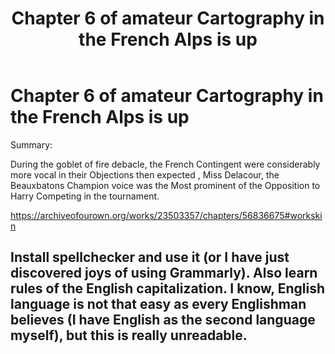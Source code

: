 #+TITLE: Chapter 6 of amateur Cartography in the French Alps is up

* Chapter 6 of amateur Cartography in the French Alps is up
:PROPERTIES:
:Author: pygmypuffonacid
:Score: 0
:DateUnix: 1586998592.0
:DateShort: 2020-Apr-16
:END:
Summary:

During the goblet of fire debacle, the French Contingent were considerably more vocal in their Objections then expected , Miss Delacour, the Beauxbatons Champion voice was the Most prominent of the Opposition to Harry Competing in the tournament.

[[https://archiveofourown.org/works/23503357/chapters/56836675#workskin]]


** Install spellchecker and use it (or I have just discovered joys of using Grammarly). Also learn rules of the English capitalization. I know, English language is not that easy as every Englishman believes (I have English as the second language myself), but this is really unreadable.
:PROPERTIES:
:Author: ceplma
:Score: 2
:DateUnix: 1587023316.0
:DateShort: 2020-Apr-16
:END:

